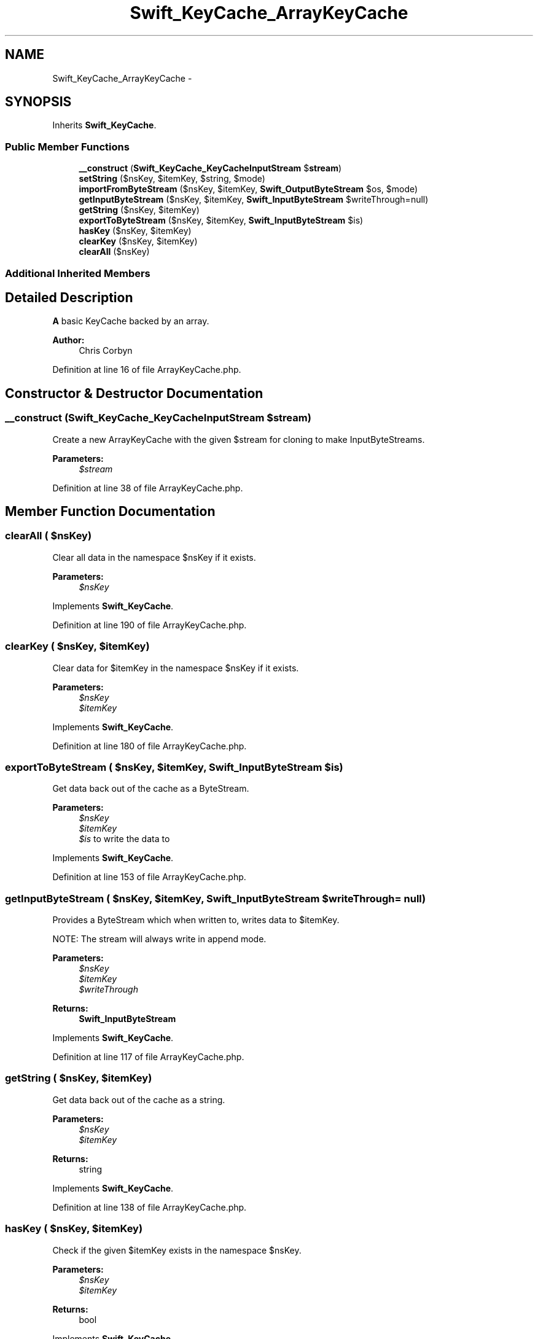 .TH "Swift_KeyCache_ArrayKeyCache" 3 "Tue Apr 14 2015" "Version 1.0" "VirtualSCADA" \" -*- nroff -*-
.ad l
.nh
.SH NAME
Swift_KeyCache_ArrayKeyCache \- 
.SH SYNOPSIS
.br
.PP
.PP
Inherits \fBSwift_KeyCache\fP\&.
.SS "Public Member Functions"

.in +1c
.ti -1c
.RI "\fB__construct\fP (\fBSwift_KeyCache_KeyCacheInputStream\fP $\fBstream\fP)"
.br
.ti -1c
.RI "\fBsetString\fP ($nsKey, $itemKey, $string, $mode)"
.br
.ti -1c
.RI "\fBimportFromByteStream\fP ($nsKey, $itemKey, \fBSwift_OutputByteStream\fP $os, $mode)"
.br
.ti -1c
.RI "\fBgetInputByteStream\fP ($nsKey, $itemKey, \fBSwift_InputByteStream\fP $writeThrough=null)"
.br
.ti -1c
.RI "\fBgetString\fP ($nsKey, $itemKey)"
.br
.ti -1c
.RI "\fBexportToByteStream\fP ($nsKey, $itemKey, \fBSwift_InputByteStream\fP $is)"
.br
.ti -1c
.RI "\fBhasKey\fP ($nsKey, $itemKey)"
.br
.ti -1c
.RI "\fBclearKey\fP ($nsKey, $itemKey)"
.br
.ti -1c
.RI "\fBclearAll\fP ($nsKey)"
.br
.in -1c
.SS "Additional Inherited Members"
.SH "Detailed Description"
.PP 
\fBA\fP basic KeyCache backed by an array\&.
.PP
\fBAuthor:\fP
.RS 4
Chris Corbyn 
.RE
.PP

.PP
Definition at line 16 of file ArrayKeyCache\&.php\&.
.SH "Constructor & Destructor Documentation"
.PP 
.SS "__construct (\fBSwift_KeyCache_KeyCacheInputStream\fP $stream)"
Create a new ArrayKeyCache with the given $stream for cloning to make InputByteStreams\&.
.PP
\fBParameters:\fP
.RS 4
\fI$stream\fP 
.RE
.PP

.PP
Definition at line 38 of file ArrayKeyCache\&.php\&.
.SH "Member Function Documentation"
.PP 
.SS "clearAll ( $nsKey)"
Clear all data in the namespace $nsKey if it exists\&.
.PP
\fBParameters:\fP
.RS 4
\fI$nsKey\fP 
.RE
.PP

.PP
Implements \fBSwift_KeyCache\fP\&.
.PP
Definition at line 190 of file ArrayKeyCache\&.php\&.
.SS "clearKey ( $nsKey,  $itemKey)"
Clear data for $itemKey in the namespace $nsKey if it exists\&.
.PP
\fBParameters:\fP
.RS 4
\fI$nsKey\fP 
.br
\fI$itemKey\fP 
.RE
.PP

.PP
Implements \fBSwift_KeyCache\fP\&.
.PP
Definition at line 180 of file ArrayKeyCache\&.php\&.
.SS "exportToByteStream ( $nsKey,  $itemKey, \fBSwift_InputByteStream\fP $is)"
Get data back out of the cache as a ByteStream\&.
.PP
\fBParameters:\fP
.RS 4
\fI$nsKey\fP 
.br
\fI$itemKey\fP 
.br
\fI$is\fP to write the data to 
.RE
.PP

.PP
Implements \fBSwift_KeyCache\fP\&.
.PP
Definition at line 153 of file ArrayKeyCache\&.php\&.
.SS "getInputByteStream ( $nsKey,  $itemKey, \fBSwift_InputByteStream\fP $writeThrough = \fCnull\fP)"
Provides a ByteStream which when written to, writes data to $itemKey\&.
.PP
NOTE: The stream will always write in append mode\&.
.PP
\fBParameters:\fP
.RS 4
\fI$nsKey\fP 
.br
\fI$itemKey\fP 
.br
\fI$writeThrough\fP 
.RE
.PP
\fBReturns:\fP
.RS 4
\fBSwift_InputByteStream\fP 
.RE
.PP

.PP
Implements \fBSwift_KeyCache\fP\&.
.PP
Definition at line 117 of file ArrayKeyCache\&.php\&.
.SS "getString ( $nsKey,  $itemKey)"
Get data back out of the cache as a string\&.
.PP
\fBParameters:\fP
.RS 4
\fI$nsKey\fP 
.br
\fI$itemKey\fP 
.RE
.PP
\fBReturns:\fP
.RS 4
string 
.RE
.PP

.PP
Implements \fBSwift_KeyCache\fP\&.
.PP
Definition at line 138 of file ArrayKeyCache\&.php\&.
.SS "hasKey ( $nsKey,  $itemKey)"
Check if the given $itemKey exists in the namespace $nsKey\&.
.PP
\fBParameters:\fP
.RS 4
\fI$nsKey\fP 
.br
\fI$itemKey\fP 
.RE
.PP
\fBReturns:\fP
.RS 4
bool 
.RE
.PP

.PP
Implements \fBSwift_KeyCache\fP\&.
.PP
Definition at line 167 of file ArrayKeyCache\&.php\&.
.SS "importFromByteStream ( $nsKey,  $itemKey, \fBSwift_OutputByteStream\fP $os,  $mode)"
Set a ByteStream into the cache under $itemKey for the namespace $nsKey\&.
.PP
\fBSee also:\fP
.RS 4
\fBMODE_WRITE\fP, \fBMODE_APPEND\fP
.RE
.PP
\fBParameters:\fP
.RS 4
\fI$nsKey\fP 
.br
\fI$itemKey\fP 
.br
\fI$os\fP 
.br
\fI$mode\fP 
.RE
.PP

.PP
Implements \fBSwift_KeyCache\fP\&.
.PP
Definition at line 84 of file ArrayKeyCache\&.php\&.
.SS "setString ( $nsKey,  $itemKey,  $string,  $mode)"
Set a string into the cache under $itemKey for the namespace $nsKey\&.
.PP
\fBSee also:\fP
.RS 4
\fBMODE_WRITE\fP, \fBMODE_APPEND\fP
.RE
.PP
\fBParameters:\fP
.RS 4
\fI$nsKey\fP 
.br
\fI$itemKey\fP 
.br
\fI$string\fP 
.br
\fI$mode\fP 
.RE
.PP

.PP
Implements \fBSwift_KeyCache\fP\&.
.PP
Definition at line 53 of file ArrayKeyCache\&.php\&.

.SH "Author"
.PP 
Generated automatically by Doxygen for VirtualSCADA from the source code\&.
